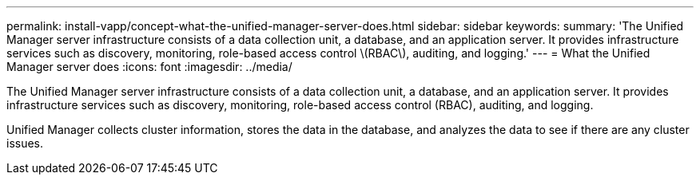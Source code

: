 ---
permalink: install-vapp/concept-what-the-unified-manager-server-does.html
sidebar: sidebar
keywords: 
summary: 'The Unified Manager server infrastructure consists of a data collection unit, a database, and an application server. It provides infrastructure services such as discovery, monitoring, role-based access control \(RBAC\), auditing, and logging.'
---
= What the Unified Manager server does
:icons: font
:imagesdir: ../media/

[.lead]
The Unified Manager server infrastructure consists of a data collection unit, a database, and an application server. It provides infrastructure services such as discovery, monitoring, role-based access control (RBAC), auditing, and logging.

Unified Manager collects cluster information, stores the data in the database, and analyzes the data to see if there are any cluster issues.
